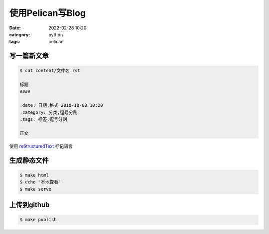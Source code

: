 使用Pelican写Blog
#################

:date: 2022-02-28 10:20
:category: python
:tags: pelican


写一篇新文章
-------------

.. code-block:: bash

   $ cat content/文件名.rst

   标题
   ####

   :date: 日期,格式 2010-10-03 10:20
   :category: 分类,逗号分割
   :tags: 标签,逗号分割

   正文


使用 reStructuredText_ 标记语言

.. _reStructuredText: https://docutils.sourceforge.io/docs/user/rst/quickref.html


生成静态文件
-------------

.. code-block:: bash

   $ make html
   $ echo "本地查看"
   $ make serve


上传到github
-------------

.. code-block:: bash

   $ make publish

